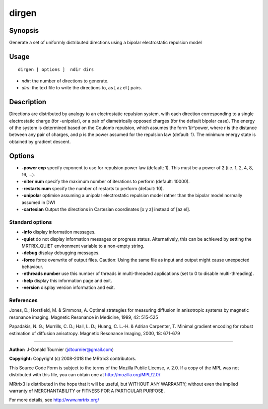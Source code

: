 .. _dirgen:

dirgen
===================

Synopsis
--------

Generate a set of uniformly distributed directions using a bipolar electrostatic repulsion model

Usage
--------

::

    dirgen [ options ]  ndir dirs

-  *ndir*: the number of directions to generate.
-  *dirs*: the text file to write the directions to, as [ az el ] pairs.

Description
-----------

Directions are distributed by analogy to an electrostatic repulsion system, with each direction corresponding to a single electrostatic charge (for -unipolar), or a pair of diametrically opposed charges (for the default bipolar case). The energy of the system is determined based on the Coulomb repulsion, which assumes the form 1/r^power, where r is the distance between any pair of charges, and p is the power assumed for the repulsion law (default: 1). The minimum energy state is obtained by gradient descent.

Options
-------

-  **-power exp** specify exponent to use for repulsion power law (default: 1). This must be a power of 2 (i.e. 1, 2, 4, 8, 16, ...).

-  **-niter num** specify the maximum number of iterations to perform (default: 10000).

-  **-restarts num** specify the number of restarts to perform (default: 10).

-  **-unipolar** optimise assuming a unipolar electrostatic repulsion model rather than the bipolar model normally assumed in DWI

-  **-cartesian** Output the directions in Cartesian coordinates [x y z] instead of [az el].

Standard options
^^^^^^^^^^^^^^^^

-  **-info** display information messages.

-  **-quiet** do not display information messages or progress status. Alternatively, this can be achieved by setting the MRTRIX_QUIET environment variable to a non-empty string.

-  **-debug** display debugging messages.

-  **-force** force overwrite of output files. Caution: Using the same file as input and output might cause unexpected behaviour.

-  **-nthreads number** use this number of threads in multi-threaded applications (set to 0 to disable multi-threading).

-  **-help** display this information page and exit.

-  **-version** display version information and exit.

References
^^^^^^^^^^

Jones, D.; Horsfield, M. & Simmons, A. Optimal strategies for measuring diffusion in anisotropic systems by magnetic resonance imaging. Magnetic Resonance in Medicine, 1999, 42: 515-525

Papadakis, N. G.; Murrills, C. D.; Hall, L. D.; Huang, C. L.-H. & Adrian Carpenter, T. Minimal gradient encoding for robust estimation of diffusion anisotropy. Magnetic Resonance Imaging, 2000, 18: 671-679

--------------



**Author:** J-Donald Tournier (jdtournier@gmail.com)

**Copyright:** Copyright (c) 2008-2018 the MRtrix3 contributors.

This Source Code Form is subject to the terms of the Mozilla Public
License, v. 2.0. If a copy of the MPL was not distributed with this
file, you can obtain one at http://mozilla.org/MPL/2.0/

MRtrix3 is distributed in the hope that it will be useful,
but WITHOUT ANY WARRANTY; without even the implied warranty
of MERCHANTABILITY or FITNESS FOR A PARTICULAR PURPOSE.

For more details, see http://www.mrtrix.org/


